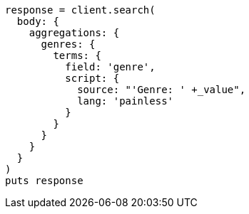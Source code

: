 [source, ruby]
----
response = client.search(
  body: {
    aggregations: {
      genres: {
        terms: {
          field: 'genre',
          script: {
            source: "'Genre: ' +_value",
            lang: 'painless'
          }
        }
      }
    }
  }
)
puts response
----
